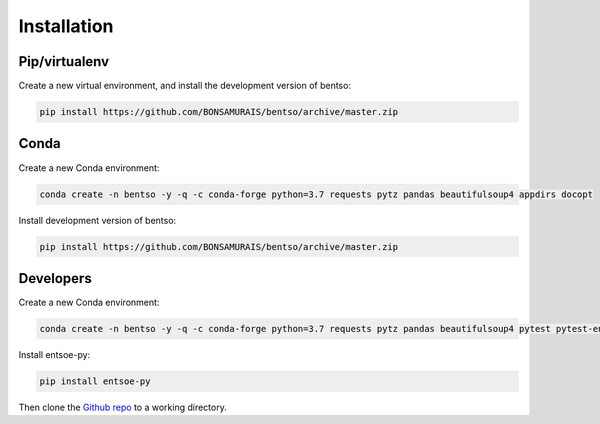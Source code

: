 Installation
============

Pip/virtualenv
--------------

Create a new virtual environment, and install the development version of bentso:

.. code-block:: bash

    pip install https://github.com/BONSAMURAIS/bentso/archive/master.zip

Conda
-----

Create a new Conda environment:

.. code-block:: bash

    conda create -n bentso -y -q -c conda-forge python=3.7 requests pytz pandas beautifulsoup4 appdirs docopt

Install development version of bentso:

.. code-block:: bash

    pip install https://github.com/BONSAMURAIS/bentso/archive/master.zip

Developers
----------

Create a new Conda environment:

.. code-block:: bash

    conda create -n bentso -y -q -c conda-forge python=3.7 requests pytz pandas beautifulsoup4 pytest pytest-env appdirs docopt twine jupyter ipython

Install entsoe-py:

.. code-block:: bash

    pip install entsoe-py

Then clone the `Github repo <https://github.com/BONSAMURAIS/bentso>`__ to a working directory.
